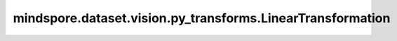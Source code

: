 mindspore.dataset.vision.py_transforms.LinearTransformation
===========================================================

.. py:class:: mindspore.dataset.vision.py_transforms.LinearTransformation(transformation_matrix, mean_vector)

    使用指定的变换方阵和均值向量对输入numpy.ndarray图像进行线性变换。

    先将输入图像展平为一维，从中减去均值向量，然后计算其与变换方阵的点积，最后再变形回原始形状。

    **参数：**
        
    - **transformation_matrix** (numpy.ndarray) - 形如(D, D)的变换方阵，其中

      :math:`D = C \times H \times W` 。

    - **mean_vector** (numpy.ndarray) - 形如(D,)的均值向量，其中

      :math:`D = C \times H \times W` 。

    **异常：**

    - **TypeError** - 当 `transformation_matrix` 的类型不为 :class:`numpy.ndarray` 。
    - **TypeError** - 当 `mean_vector` 的类型不为 :class:`numpy.ndarray` 。
